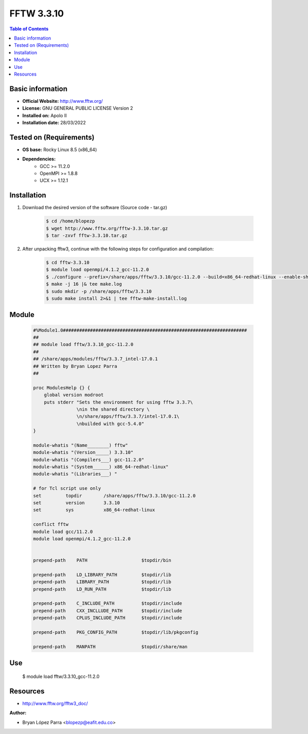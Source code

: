 .. _fftw3-3.3.10-index:


FFTW 3.3.10
===========

.. contents:: Table of Contents

Basic information
-----------------

- **Official Website:** http://www.fftw.org/
- **License:** GNU GENERAL PUBLIC LICENSE Version 2
- **Installed on:** Apolo II
- **Installation date:** 28/03/2022

Tested on (Requirements)
------------------------

* **OS base:** Rocky Linux 8.5 (x86_64)
* **Dependencies:**
    * GCC >= 11.2.0
    * OpenMPI >= 1.8.8
    * UCX >= 1.12.1



Installation
------------


#. Download the desired version of the software (Source code - tar.gz)

    .. code-block:: bash

        $ cd /home/blopezp
        $ wget http://www.fftw.org/fftw-3.3.10.tar.gz
        $ tar -zxvf fftw-3.3.10.tar.gz


#. After unpacking fftw3, continue with the following steps for configuration and compilation:

    .. code-block:: bash

        $ cd fftw-3.3.10
        $ module load openmpi/4.1.2_gcc-11.2.0
        $ ./configure --prefix=/share/apps/fftw/3.3.10/gcc-11.2.0 --build=x86_64-redhat-linux --enable-shared -enable-static -enable-sse2 --enable-avx --enable-avx2 --enable-openmp --enable-threads --enable-float
        $ make -j 16 |& tee make.log
        $ sudo mkdir -p /share/apps/fftw/3.3.10
        $ sudo make install 2>&1 | tee fftw-make-install.log

Module
------

    .. code-block:: bash

        #%Module1.0####################################################################
        ##
        ## module load fftw/3.3.10_gcc-11.2.0
        ##
        ## /share/apps/modules/fftw/3.3.7_intel-17.0.1
        ## Written by Bryan Lopez Parra
        ##

        proc ModulesHelp {} {
            global version modroot
            puts stderr "Sets the environment for using fftw 3.3.7\
                        \nin the shared directory \
                        \n/share/apps/fftw/3.3.7/intel-17.0.1\
                        \nbuilded with gcc-5.4.0"
        }

        module-whatis "(Name________) fftw"
        module-whatis "(Version_____) 3.3.10"
        module-whatis "(Compilers___) gcc-11.2.0"
        module-whatis "(System______) x86_64-redhat-linux"
        module-whatis "(Libraries___) "

        # for Tcl script use only
        set         topdir        /share/apps/fftw/3.3.10/gcc-11.2.0
        set         version       3.3.10
        set         sys           x86_64-redhat-linux

        conflict fftw
        module load gcc/11.2.0
        module load openmpi/4.1.2_gcc-11.2.0


        prepend-path    PATH                    $topdir/bin

        prepend-path    LD_LIBRARY_PATH         $topdir/lib
        prepend-path    LIBRARY_PATH            $topdir/lib
        prepend-path    LD_RUN_PATH             $topdir/lib

        prepend-path    C_INCLUDE_PATH          $topdir/include
        prepend-path    CXX_INCLLUDE_PATH       $topdir/include
        prepend-path    CPLUS_INCLUDE_PATH      $topdir/include

        prepend-path    PKG_CONFIG_PATH         $topdir/lib/pkgconfig

        prepend-path    MANPATH                 $topdir/share/man





Use
---
    $ module load fftw/3.3.10_gcc-11.2.0


Resources
---------
* http://www.fftw.org/fftw3_doc/


:Author:

- Bryan López Parra <blopezp@eafit.edu.co>

